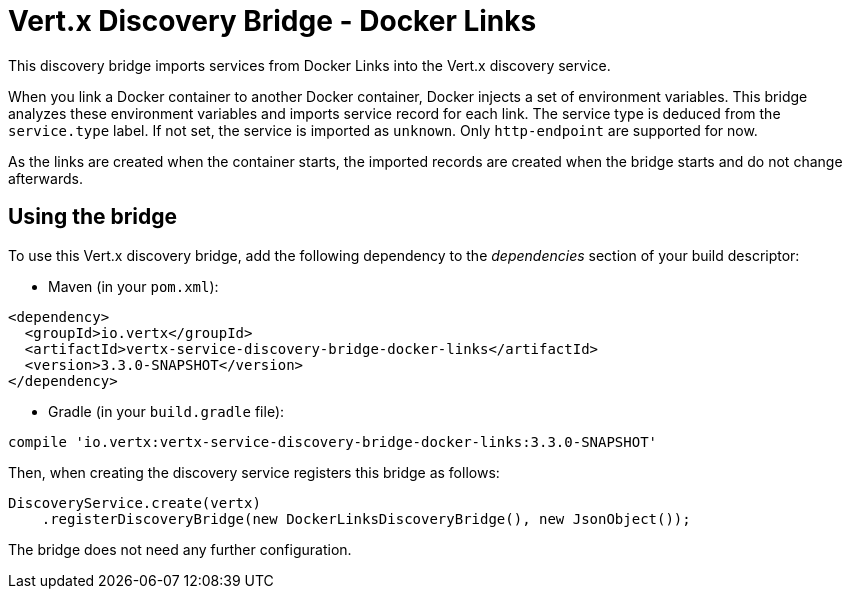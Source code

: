 = Vert.x Discovery Bridge - Docker Links

This discovery bridge imports services from Docker Links into the Vert.x discovery service.

When you link a Docker
container to another Docker container, Docker injects a set of environment variables. This bridge analyzes these
environment variables and imports service record for each link. The service type is deduced from the `service.type`
label. If not set, the service is imported as `unknown`. Only `http-endpoint` are supported for now.

As the links are created when the container starts, the imported records are created when the bridge starts and
do not change afterwards.

== Using the bridge

To use this Vert.x discovery bridge, add the following dependency to the _dependencies_ section of your build
descriptor:

* Maven (in your `pom.xml`):

[source,xml,subs="+attributes"]
----
<dependency>
  <groupId>io.vertx</groupId>
  <artifactId>vertx-service-discovery-bridge-docker-links</artifactId>
  <version>3.3.0-SNAPSHOT</version>
</dependency>
----

* Gradle (in your `build.gradle` file):

[source,groovy,subs="+attributes"]
----
compile 'io.vertx:vertx-service-discovery-bridge-docker-links:3.3.0-SNAPSHOT'
----

Then, when creating the discovery service registers this bridge as follows:

[source, java]
----
DiscoveryService.create(vertx)
    .registerDiscoveryBridge(new DockerLinksDiscoveryBridge(), new JsonObject());
----

The bridge does not need any further configuration.